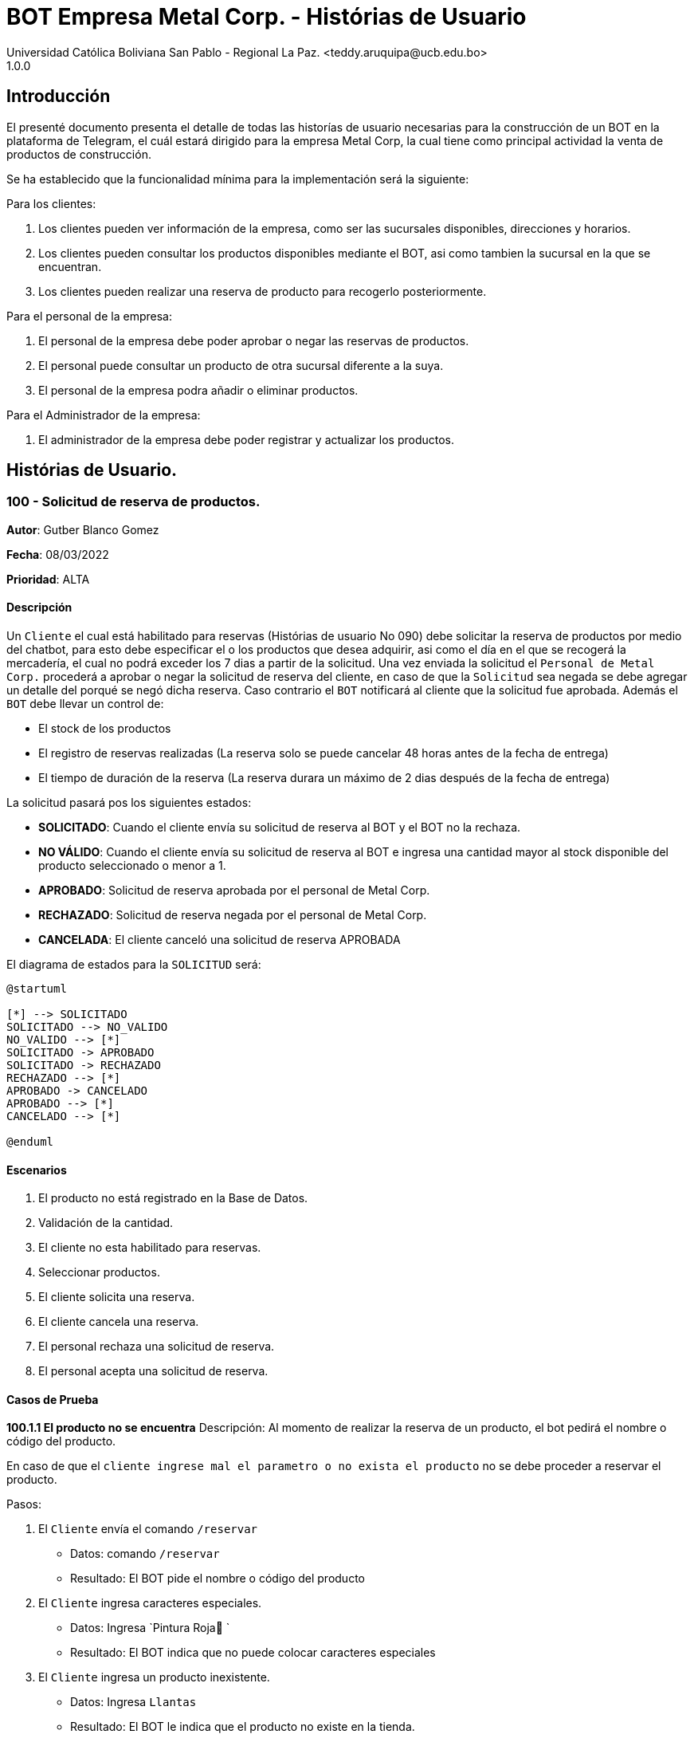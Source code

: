 = {product} - Histórias de Usuario
Universidad Católica Boliviana San Pablo - Regional La Paz. <teddy.aruquipa@ucb.edu.bo>
1.0.0
:product: BOT Empresa Metal Corp.

## Introducción
El presenté documento presenta el detalle de todas las historías de usuario necesarias para la construcción de un BOT en la plataforma de Telegram, el cuál estará dirigido para la empresa Metal Corp, la cual tiene como principal actividad la venta de productos de construcción.

Se ha establecido que la funcionalidad mínima para la implementación será la siguiente:

Para los clientes:

 1. Los clientes pueden ver información de la empresa, como ser las sucursales disponibles, direcciones y horarios.
 2. Los clientes pueden consultar los productos disponibles mediante el BOT, asi como tambien la sucursal en la que se encuentran.
 3. Los clientes pueden realizar una reserva de producto para recogerlo posteriormente.

Para el personal de la empresa:

 1. El personal de la empresa debe poder aprobar o negar las reservas de productos.
 2. El personal puede consultar un producto de otra sucursal diferente a la suya.
 3. El personal de la empresa podra añadir o eliminar productos.

Para el Administrador de la empresa:

 1. El administrador de la empresa debe poder registrar y actualizar los productos.

## Histórias de Usuario.

### 100 - Solicitud de reserva de productos.

*Autor*: Gutber Blanco Gomez

*Fecha*: 08/03/2022

*Prioridad*: ALTA

#### Descripción
Un `Cliente` el cual está habilitado para reservas (Histórias de usuario No 090) debe solicitar la reserva de productos por medio del chatbot, para esto debe especificar el o los productos que desea adquirir, asi como el día en el que se recogerá la mercadería, el cual no podrá exceder los 7 dias a partir de la solicitud. Una vez enviada la solicitud el `Personal de Metal Corp.` procederá a aprobar o negar la solicitud de reserva del cliente, en caso de que la `Solicitud` sea negada se debe agregar un detalle del porqué se negó dicha reserva. Caso contrario el `BOT` notificará al cliente que la solicitud fue aprobada. Además el `BOT` debe llevar un control de:

 * El stock de los productos
 * El registro de reservas realizadas (La reserva solo se puede cancelar 48 horas antes de  la fecha de entrega)
 * El tiempo de duración de la reserva (La reserva durara un máximo de 2 dias después de la fecha de entrega)

La solicitud pasará pos los siguientes estados:

  * *SOLICITADO*: Cuando el cliente envía su solicitud de reserva al BOT y el BOT no la rechaza.
  * *NO VÁLIDO*: Cuando el cliente envía su solicitud de reserva al BOT e ingresa una cantidad mayor al stock disponible del producto seleccionado o menor a 1.
  * *APROBADO*: Solicitud de reserva aprobada por el personal de Metal Corp.
  * *RECHAZADO*: Solicitud de reserva negada por el personal de Metal Corp.
  * *CANCELADA*: El cliente canceló una solicitud de reserva APROBADA

El diagrama de estados para la `SOLICITUD` será:

[plantuml, format="png", id="estados-solicitud"]
....
@startuml

[*] --> SOLICITADO
SOLICITADO --> NO_VALIDO
NO_VALIDO --> [*]
SOLICITADO -> APROBADO
SOLICITADO -> RECHAZADO
RECHAZADO --> [*]
APROBADO -> CANCELADO
APROBADO --> [*]
CANCELADO --> [*]

@enduml
....

#### Escenarios
1. El producto no está registrado en la Base de Datos.
2. Validación de la cantidad.
3. El cliente no esta habilitado para reservas.
4. Seleccionar productos.
5. El cliente solicita una reserva.
6. El cliente cancela una reserva.
7. El personal rechaza una solicitud de reserva.
8. El personal acepta una solicitud de reserva.


#### Casos de Prueba
*100.1.1 El producto no se encuentra*
Descripción: Al momento de realizar la reserva de un producto, el bot pedirá el nombre o código del producto.

En caso de que el `cliente ingrese mal el parametro o no exista el producto` no se debe proceder a reservar el producto.

Pasos:

1. El `Cliente` envía el comando `/reservar`
- Datos: comando `/reservar`
- Resultado: El BOT pide el nombre o código del producto
2. El `Cliente` ingresa caracteres especiales.
- Datos: Ingresa `Pintura Roja🎨 `
- Resultado: El BOT indica que no puede colocar caracteres especiales
3. El `Cliente` ingresa un producto inexistente.
- Datos: Ingresa `Llantas`
- Resultado: El BOT le indica que el producto no existe en la tienda.

*100.1.2 Validación de la cantidad*
Descripción: Al momento de realizar la reserva de un producto, el bot pedirá una cantidad el cual debe ser ingresado por el cliente.

En caso de que el `cliente ingrese una cantidad errónea` no se debe proceder a registrar el producto.

Pasos:

1. El `Cliente` envía el comando `/realizar_reserva`.
- Datos: comando `/realizar_reserva`
- Resultado: El BOT pregunta por la cantidad que requiere.
2. El `Cliente` ingresa el número 0.
- Datos: Ingresa `0`
- Resultado: El BOT indica que el número no puede ser 0 o negativo
3. El `Cliente` coloca una cantidad mayor al stock.
- Datos: Ingresa `Cantidad mayor al stock`
- Resultado: El BOT le indica que la cantidad no puede superar al stock y le muestra el stock.
4. El `Cliente` coloca una cantidad con decimales.
- Datos: Ingresa `Cantidad con decimales`
- Resultado: El BOT le indica que la cantidad no debe contener decimales, solo pueden ser numeros enteros.



*100.1.3 El cliente no está habilitado para reservas*
Descripción: Al momento de realizar la reserva de un producto, el bot verificará que el cliente este habilitado(Ver Historia 090) para realizar dicha reserva.

En caso de que el `cliente no se encuentre habilitado` no se procederá a realizar la reserva.

Pasos:

1. El `Cliente` envía el comando `/reservar`
- Datos: comando `/reservar`
- Resultado: El BOT le notificará que su usuario no esta habilitado y le mandara pasos para su habilitación.

*100.1.4 Selección de productos*
Descripción: Para poder solicitar una reserva el `cliente` debera seleccionar primero sus productos mediante una búsqueda del producto (Ver historia 105).

Pasos:

1. El `Cliente` envía el comando `/reservar`.
- Datos: comando `/reservar`
- Resultado: El BOT pide el nombre o código del producto
2. El `Cliente` ingresa `Aluminio 4mm`.
- Datos: Ingresa `Aluminio 4mm`
- Resultado: El BOT muestra una lista de productos coincidentes con la búsqueda y pide seleccionar una opción (Ver Ejemplo 100.1).
3. El `Cliente` selecciona una opción.
- Datos: El cliente selecciona una opción.
- Resultado: El BOT le muestra los detalles del producto y pide confirmar la reserva
4. El `Cliente` envía comando `/realizar_reserva`.
- Datos: comando `/realizar_reserva`
- Resultado: El Bot pregunta por la cantidad que requiere. (Ver Caso de prueba 100.1.2)


*100.1.5 El cliente solicita una reserva*
Descripción: Una vez terminado la etapa de selección de productos, el `Cliente` podrá confirmar la reserva y el bot le pedirá una fecha con formato dd-mm-aaaa y no superior a 7 dias a partir de la fecha actual. Si el `cliente` no sigue el formato no se debera proceder a reservar el producto, caso contrario se le notificara que la solicitud de reserva fue enviada.

Pasos:

1. El `Cliente` envía el comando `/confirmar_reserva`.
- Datos: comando `/confirmar_reserva`
- Resultado: El BOT pedirá que ingrese una fecha en el formato dd-mm-aaaa.
2. El `Cliente` ingresa la fecha `05/06/2022`
- Datos: Cliente ingresa `05/06/2022`
- Resultado: El BOT le notifica que el formato es incorrecto.
3. El `Cliente` ingresa una fecha fuera del rango.
- Datos: Cliente ingresa fecha fuera del rango.
- Resultado: El BOT le notificará que la fecha no puede superar los 7 dias.
4: El `Cliente` ingresa `12-03-2022`.
- Datos: Cliente ingresa `12-03-2022`
- Resultado: El BOT le notifica que la solicitud fue enviada.

*100.1.6 El cliente cancela una reserva*
Descripción: Una vez aceptada una solicitud de reserva (Ver Caso de prueba ), el cliente podrá realizar la cancelación de la reserva siempre y cuando este dentro del tiempo permitido(día del pedido hasta 48 horas antes de la fecha de entrega), caso contrario el `Bot` le notificara que ya no puede cancelar la reserva.

Pasos:

1. El `Cliente` envía el comando `/cancelar_reserva`.
- Datos: comando `/cancelar_reserva`
- Resultado: Si está dentro del tiempo permitido el `Bot` le notificara que la reserva fue cancelada, caso contrario le notificara que no se puede realizar la cancelación.

*100.1.7 El personal rechaza una solicitud de reserva*
Descripción: Cuando un `cliente` envía una solicitud de reserva, el `Bot` enviara la solicitud al `personal` de la empresa, si el personal de la empresa decide rechazar la solicitud, se deberá explicar el motivo del rechazo de la solicitud, el cual ha de ser enviado al `Cliente`.

Pasos:

1. El `Personal` recibe una solicitud de reserva.
2. El `Personal` ve la solicitud y envía el comando `/rechazar_reserva`.
- Datos: comando `/rechazar_reserva`
- Resultado: El BOT pedirá el motivo del rechazo de la solicitud.
3. El `Personal` ingresa el motivo del rechazo de la solicitud.
- Datos: `Personal` envía motivo del rechazo.
- Resultado: El BOT recibe el motivo y lo envía al `Cliente` que hizo la reserva.

*100.1.8 El personal acepta una solicitud de reserva*
Descripción: Cuando un `cliente` envía una solicitud de reserva, el `Bot` enviara la solicitud al `personal` de la empresa, si el personal de la empresa decide aceptar la solicitud, el `BOT` debera enviar una notificación al `cliente` que realizo el pedido, además se debera enviar un recordatorio cada dia desde el dia en que se aceptó la solicitud hasta 2 dias después de la fecha de entrega.

Pasos:

1. El `Personal` recibe una solicitud de reserva.
2. El `Personal` ve la solicitud y envía el comando `/aceptar_reserva`.
- Datos: comando `/aceptar_reserva`
- Resultado: El BOT notificara al usuario la aceptación de la reserva y se le enviara un recordatorio cada dia hasta 2 dias después de la fecha de entrega.

#### Ejemplos.
*Ejemplo 100.1:*
```
Cliente: /reservar
Bot: Por favor ingrése el nombre o código del producto ha reservar
Cliente: Aluminio 3mm
Bot: Se encontraron los siguientes productos, por favor seleccione una opción:
     1. Aluminio 3mm Rectangular
     2. Aluminio 3mm Barra
     3. Aluminio Reforzado 3mm
     4. Buscar otro producto
Cliente: 2
Bot: Aluminio 3mm Barra
     Unidad: Metro
     Precio: 35Bs.
     Cantidad disponible: 15
     Detalle: Aluminio 3mm Barra, marca strato
     Desea realizar la reserva?
Cliente: /realizar_reserva
Bot: Por favor, ingrese la cantidad a reservar:
Cliente: 7
Bot: Desea agregar otro producto?
     1. Si
     2. No
Cliente: 2
Bot: Aluminio 3mm Barra cant. 15
     Desea confirmar la reserva?
Cliente: /Confirmar_reserva
Bot: Por favor, ingrese la fecha para el recojo del producto.
     (Ingrese la fecha en el formato dd-mm-aaaa)
Cliente: 12-03-2022
Bot: La solicitud de reserva fue enviada, por favor espere un momento.
(Ver Ejemplo 100.2)
Bot: La solicitud de reserva fue aprobada.
     No Reserva: 1420
     Producto: Aluminio 3mm Barra (Cod: 1503)
     Cantidad: 15
     Fecha de entrega: 12-03-2022
```
*Ejemplo 100.2:*
```
Bot: Tiene una solitud de reserva.
     No Reserva: 1420
     Producto: Aluminio 3mm Barra (Cod: 1503)
     Cantidad: 15
     Fecha de entrega: 12-03-2022
     Desea aceptar la reserva?
Personal: /Aceptar_reserva
Bot: Se le notificara al cliente el estado de la reserva.
```


### 101 - Registro de producto en el sistema.

*Autor*: Teddy Aruquipa Peralta

*Fecha*: 03/03/2022

*Prioridad*: ALTA

#### Descripción

El `Administrador de Metal Corp.` debe poder realizar el registro de nuevos productos en el sistema por medio del mismo BOT, al momento de solicitar su registro, el Administrador deberá enviar la siguiente información:

 * Nombre del producto.
 * Categoría.
 * Código.
 * Foto del producto.
 * Cantidad disponible.
 * Dimensiones.
 * Fabricante.
 * Precio.

Esta información será guardada en la BBDD y se colocará al producto en estado `DISPONIBLE`.

El diagrama de secuencias para la presente historia es el siguiente:

[plantuml, format="png", id="estados-solicitud"]
....
@startuml
actor Administrador 

Administrador -> BOT: Solicitar registro de producto en el sistema
BOT -> Administrador: Notificación de registro de nuevo producto

@enduml
....

#### Escenarios
1. Registro CORRECTO.
2. Registro INCORRECTO.
3. Validación de parametros ingresados por el administrador.

#### Casos de Prueba

*101.1.1 Verificación de parametros*
Descripción: Al momento de realizar el registro de un producto, el bot pedirá una cantidad de parametros, los cuales deben ser ingresados por el administrador.

En caso de que el `administrador ingrese un dato en el formato erróneo o que omita un dato` no se debe proceder a registrar el producto.

Pasos:

1. El `Administrador` envía el comando `/registrar_producto`.
- Datos: comando `/registrar_producto`
- Resultado: El BOT verifica los parametros ingresados.
2. El `Administrador` ingresa una letra en el PRECIO.
- Datos: Ingresa `78a.50`
- Resultado: El BOT indica que el precio no puede contener letras.
3. El `Administrador` no coloca la imagen del producto.
- Datos: Imagen, no ingresada
- Resultado: El BOT le indica que es obligatorio ingresar una imagen de referencia del producto.

*101.1.2 Validación de parámetros* 
Descripción: Al momento de registrarse el nuevo producto, los siguientes campos son obligatorios: Nombre del producto, categoría, código, foto del producto, cantidad disponible, fabricante y precio.

En caso de que el `Administrador no ingrese uno de estos valores` no se debe proceder a registrar el producto.

Pasos:

 1. El `Administrador` envía el comando `/registrar`
    - Datos: comando `/registrar`
    - Resultado: El BOT pregunta por el nombre del producto
 2. El `Administrador` coloca un espacio en blanco
    - Datos: Coloca `un espacion en blanco`
    - Resultado: El BOT pide nuevamente el nombre del producto porque no puede haber espacios en blanco.
 3. El `Administrador` coloca carácteres no convencionales como emojis.
    - Datos: Coloca `Pintura-Roja🎨`
    - Resultado: El BOT le indica que no puede colocar caracteres especiales.